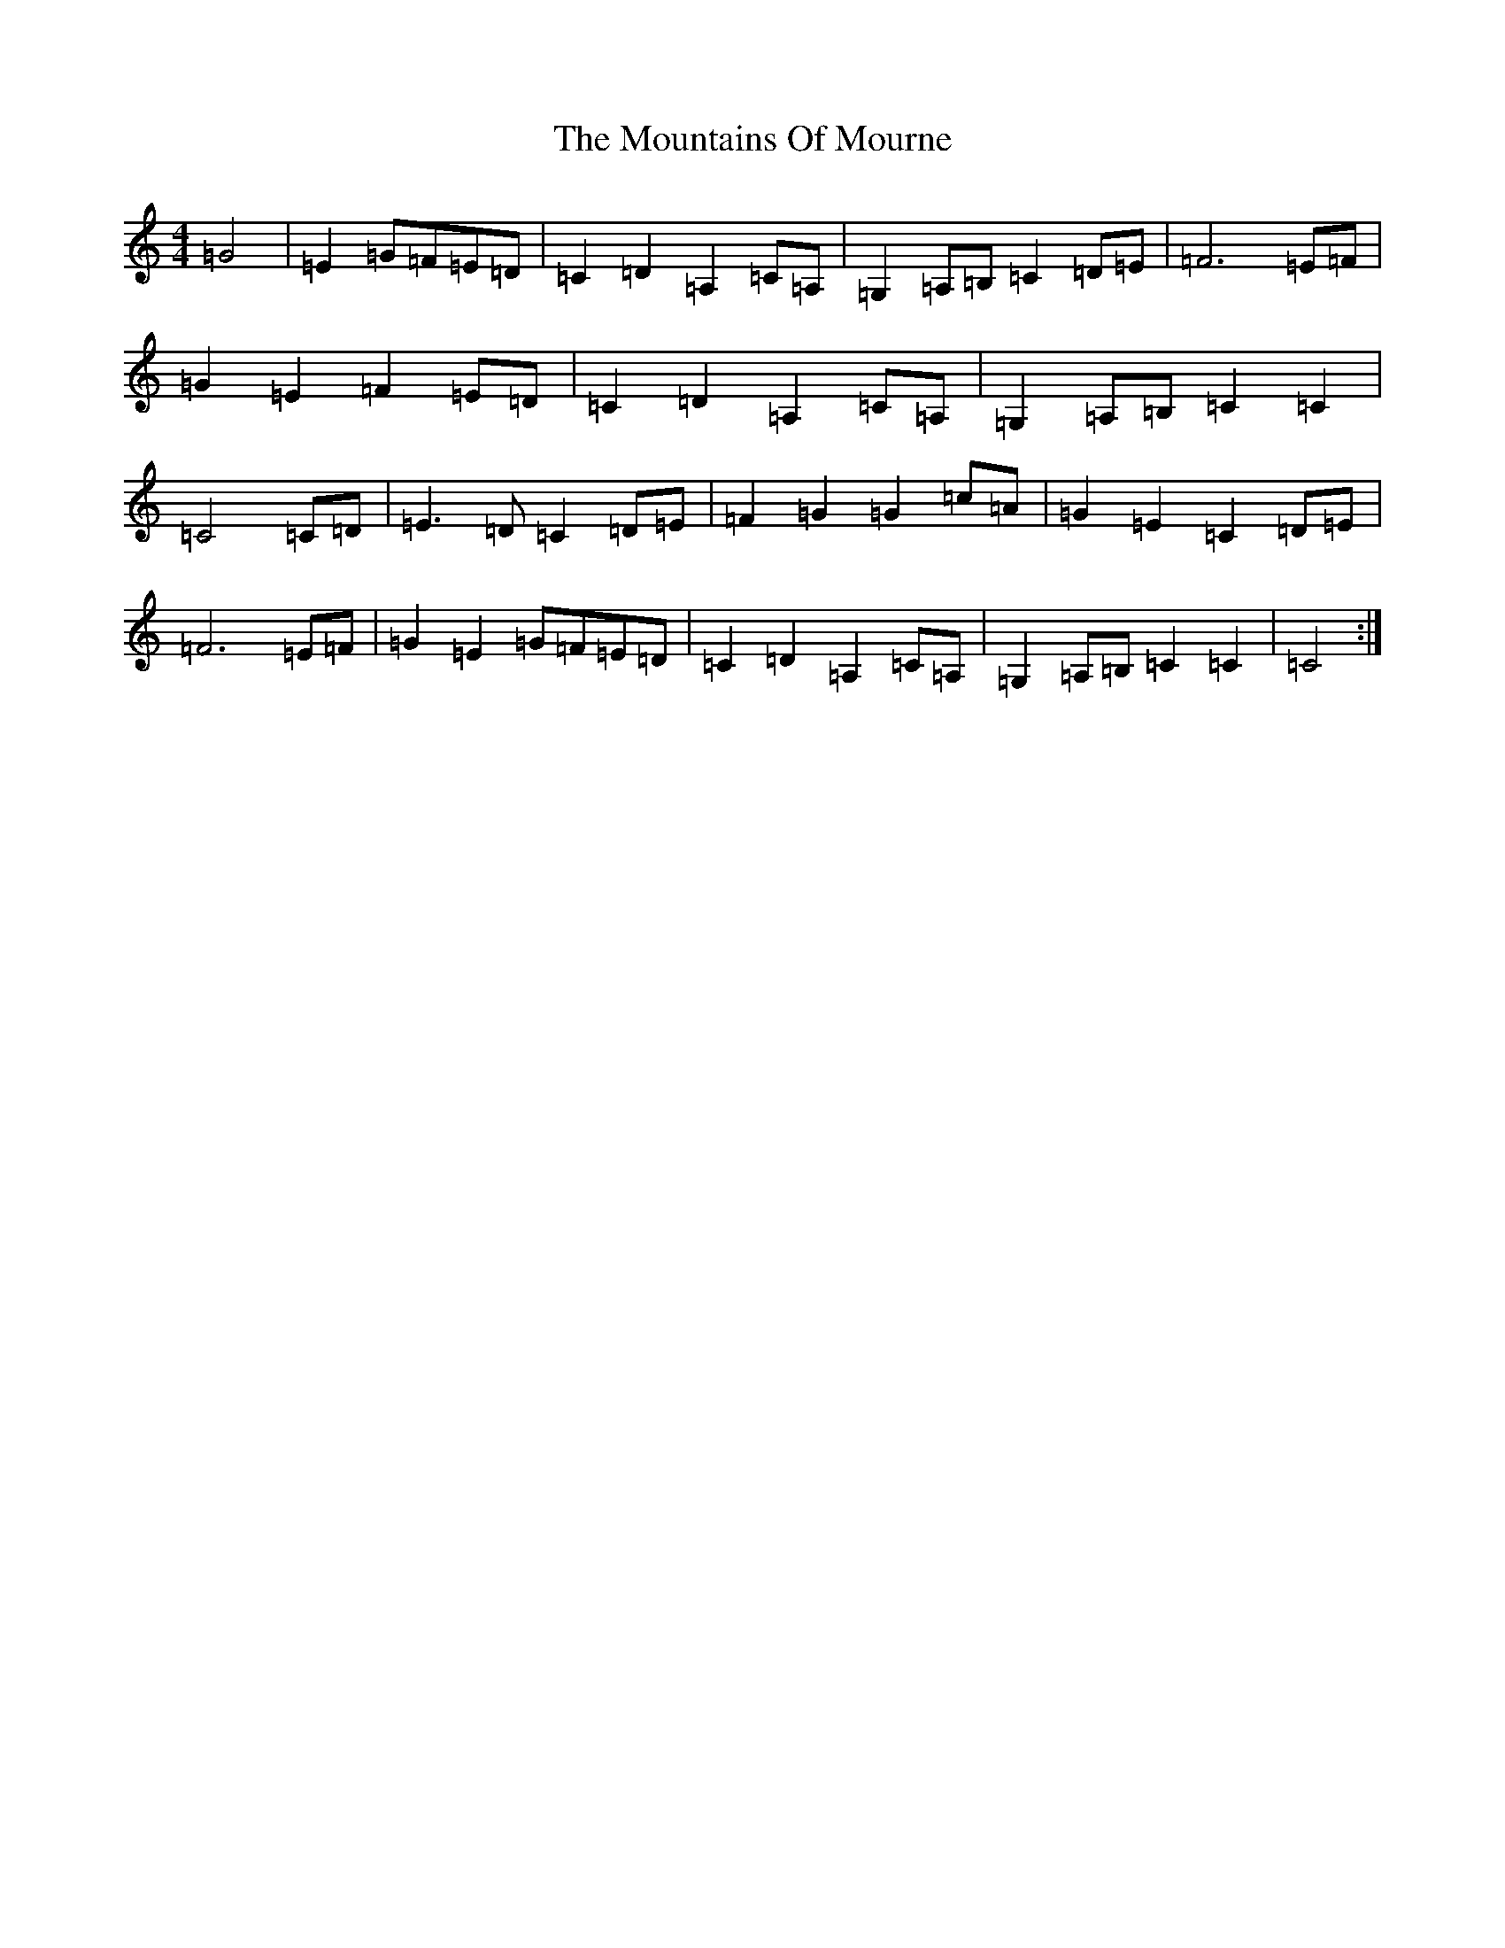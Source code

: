 X: 14765
T: Mountains Of Mourne, The
S: https://thesession.org/tunes/1858#setting1858
Z: G Major
R: march
M: 4/4
L: 1/8
K: C Major
=G4|=E2=G=F=E=D|=C2=D2=A,2=C=A,|=G,2=A,=B,=C2=D=E|=F6=E=F|=G2=E2=F2=E=D|=C2=D2=A,2=C=A,|=G,2=A,=B,=C2=C2|=C4=C=D|=E3=D=C2=D=E|=F2=G2=G2=c=A|=G2=E2=C2=D=E|=F6=E=F|=G2=E2=G=F=E=D|=C2=D2=A,2=C=A,|=G,2=A,=B,=C2=C2|=C4:|